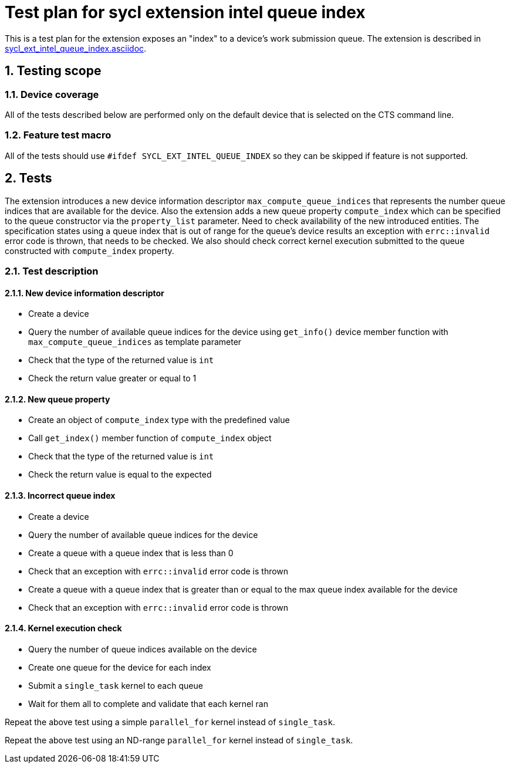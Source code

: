 :sectnums:
:xrefstyle: short

= Test plan for sycl extension intel queue index

This is a test plan for the extension exposes an "index" to a device’s work
submission queue. The extension is described in
https://github.com/intel/llvm/blob/sycl/sycl/doc/extensions/supported/sycl_ext_intel_queue_index.asciidoc[sycl_ext_intel_queue_index.asciidoc].

== Testing scope

=== Device coverage

All of the tests described below are performed only on the default device that
is selected on the CTS command line.

=== Feature test macro

All of the tests should use `#ifdef SYCL_EXT_INTEL_QUEUE_INDEX` so they can be
skipped if feature is not supported.

== Tests

The extension introduces a new device information descriptor
`max_compute_queue_indices` that represents the number queue indices that are
available for the device. Also the extension adds a new queue property
`compute_index` which can be specified to the queue constructor via the
`property_list` parameter. Need to check availability of the new introduced
entities. The specification states using a queue index that is out of range for
the queue’s device results an exception with `errc::invalid` error code is
thrown, that needs to be checked.  We also should check correct kernel
execution submitted to the queue constructed with `compute_index` property.

=== Test description

==== New device information descriptor

* Create a device
* Query the number of available queue indices for the device using `get_info()`
  device member function with `max_compute_queue_indices` as template parameter
* Check that the type of the returned value is `int`
* Check the return value greater or equal to 1

==== New queue property

* Create an object of `compute_index` type with the predefined value
* Call `get_index()` member function of `compute_index` object
* Check that the type of the returned value is `int`
* Check the return value is equal to the expected

==== Incorrect queue index

* Create a device
* Query the number of available queue indices for the device
* Create a queue with a queue index that is less than 0 
* Check that an exception with `errc::invalid` error code is thrown
* Create a queue with a queue index that is greater than or equal to the max
  queue index available for the device
* Check that an exception with `errc::invalid` error code is thrown

==== Kernel execution check

* Query the number of queue indices available on the device
* Create one queue for the device for each index
* Submit a `single_task` kernel to each queue
* Wait for them all to complete and validate that each kernel ran

Repeat the above test using a simple `parallel_for` kernel instead of
`single_task`.

Repeat the above test using an ND-range `parallel_for` kernel instead of
`single_task`.
